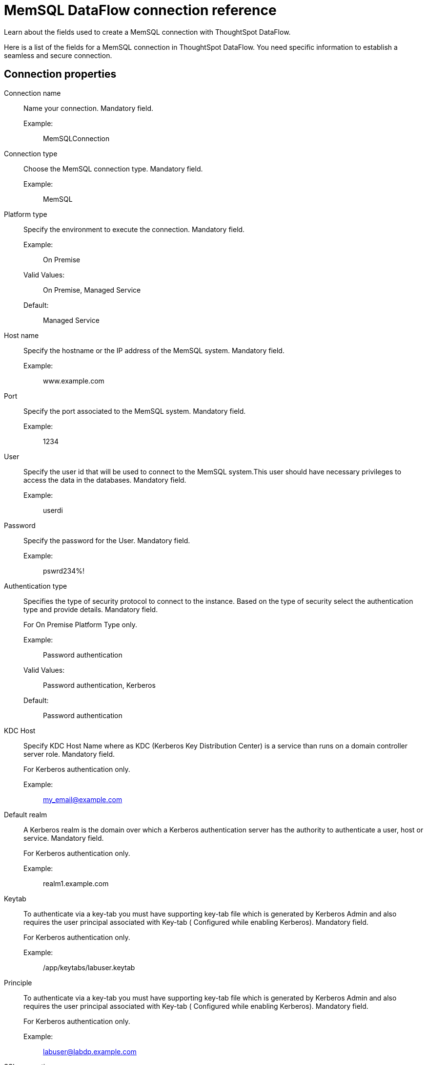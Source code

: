 = MemSQL DataFlow connection reference
:last_updated: 03/22/2021
:page-aliases: /data-integrate/dataflow/dataflow-memsql-reference.adoc
:experimental:
:linkattrs:

Learn about the fields used to create a MemSQL connection with ThoughtSpot DataFlow.

Here is a list of the fields for a MemSQL connection in ThoughtSpot DataFlow.
You need specific information to establish a seamless and secure connection.

[#connection-properties]
== Connection properties
[#dataflow-memsql-conn-connection-name]
Connection name:: Name your connection. Mandatory field.
Example:;;  MemSQLConnection
[#dataflow-memsql-conn-connection-type]
Connection type:: Choose the MemSQL connection type. Mandatory field.
Example:;; MemSQL
[#dataflow-memsql-conn-platform-type]
Platform type:: Specify the environment to execute the connection. Mandatory field.
Example:;; On Premise
Valid Values:;; On Premise, Managed Service
Default:;; Managed Service
[#dataflow-memsql-conn-host-name]
Host name:: Specify the hostname or the IP address of the MemSQL system. Mandatory field.
Example:;;  www.example.com
[#dataflow-memsql-conn-port]
Port:: Specify the port associated to the MemSQL system. Mandatory field.
Example:;; 1234
[#dataflow-memsql-conn-user]
User:: Specify the user id that will be used to connect to the MemSQL system.This user should have necessary privileges to access the data in the databases. Mandatory field.
Example:;; userdi
[#dataflow-memsql-conn-password]
Password:: Specify the password for the User. Mandatory field.
Example:;; pswrd234%!
[#dataflow-memsql-conn-authentication-type]
Authentication type::
Specifies the type of security protocol to connect to the instance.
Based on the type of security select the authentication type and provide details.
Mandatory field.
+
For On Premise Platform Type only.

Example:;; Password authentication
Valid Values:;; Password authentication, Kerberos
Default:;; Password authentication
[#dataflow-memsql-conn-kdc-host]
KDC Host:: Specify KDC Host Name where as KDC (Kerberos Key Distribution Center) is a service than runs on a domain controller server role.
Mandatory field.
+
For Kerberos authentication only.

Example:;; my_email@example.com
[#dataflow-memsql-conn-default-realm]
Default realm:: A Kerberos realm is the domain over which a Kerberos authentication server has the authority to authenticate a user, host or service.
Mandatory field.
+
For Kerberos authentication only.
+
Example:;; realm1.example.com
[#dataflow-memsql-conn-keytab]
Keytab:: To authenticate via a key-tab you must have supporting key-tab file which is generated by Kerberos Admin and also requires the user principal associated with Key-tab ( Configured while enabling Kerberos).
Mandatory field.
+
For Kerberos authentication only.

Example:;; /app/keytabs/labuser.keytab
[#dataflow-memsql-conn-principle]
Principle:: To authenticate via a key-tab you must have supporting key-tab file which is generated by Kerberos Admin and also requires the user principal associated with Key-tab ( Configured while enabling Kerberos).
Mandatory field.
+
For Kerberos authentication only.

Example:;; labuser@labdp.example.com
[#dataflow-memsql-conn-ssl-encryption]
SSL encryption:: To ensure the data is encrypted use additional security feature such as SSL.
Optional field.
+
For On Premise Platform Type only.
+
[#dataflow-memsql-conn-trust-store]
Trust store:: Specify the TLS/SSL client certificate store for SSL Client Authentication (2-way SSL).
Mandatory field.
+
For SSL authentication only.
+
Example:;;  trust store path
[#dataflow-memsql-conn-trust-store-password]
Trust store password:: Specify the password for the TLS/SSL client certificate.
Mandatory field.
+
For SSL authentication only.

Example:;; password

[#dataflow-memsql-conn-jdbc-options]
JDBC options:: Specify the options associated with the JDBC URL.
Optional field.
Example:;; jdbc:sqlserver://[serverName[\instanceName][:portNumber]]


[#sync-properties]
== Sync properties
[#dataflow-memsql-sync-column-delimiter]
Column delimiter:::: Specify the column delimiter character. Mandatory field.
Example:;; 1
Valid Values:;; Any printable ASCII character or decimal value for ASCII character
Default:;; The delimiter specified in sync
[#dataflow-memsql-conn-escape-character]
Escape character:: Specify this if the text qualifier is mentioned. This should be the character which escapes the text qualifier character in the source data. Optional field.
Example:;; "
Valid Values:;; Any ASCII character
Default:;; "
[#dataflow-memsql-conn-enclosing-character]
Enclosing character:: Specify if the text columns in the source data needs to be enclosed in quotes. Optional field.
Example:;; DOUBLE
Valid Values:;; SINGLE, DOUBLE
Default:;; DOUBLE
Other notes:;; This is required if the text data has newline character or delimiter character.
[#dataflow-memsql-conn-ts-load-options]
TS load options:: Specifies the parameters passed with the `tsload` command, in addition to the commands already included by the application.The format for these parameters is:
+
`--<param_1_name> <optional_param_1_value>`
+
`--<param_2_name> <optional_param_2_value>`
+
Optional field.

Example:;; --max_ignored_rows 0
Valid Values:;; --null_value +
--escape_character +
--max_ignored_rows 0
Default:;; --max_ignored_rows 0
[#dataflow-memsql-conn-max-ignored-rows]
Max ignored rows:: Abort the transaction after encountering 'n' ignored rows. Optional field.
Default:;; 0
Reference:;; xref:tsload-api-flags.adoc[]

'''
> **Related information**
>
> * xref:dataflow-tips.adoc[Dataflow tips]
